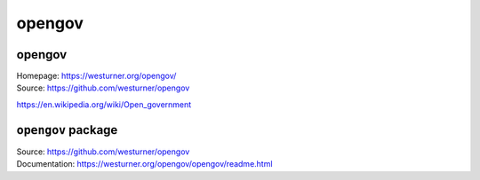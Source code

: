 
===============================
opengov
===============================

opengov
---------
| Homepage: https://westurner.org/opengov/
| Source: https://github.com/westurner/opengov

https://en.wikipedia.org/wiki/Open_government


``opengov`` package
---------------------
| Source: https://github.com/westurner/opengov
| Documentation: https://westurner.org/opengov/opengov/readme.html
